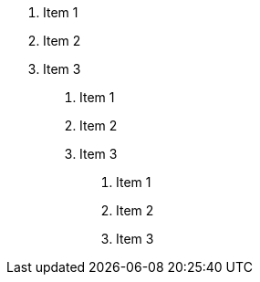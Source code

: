 . Item 1
. Item 2
. Item 3
[decimal]
.. Item 1
.. Item 2
.. Item 3
[decimal]
... Item 1
... Item 2
... Item 3
